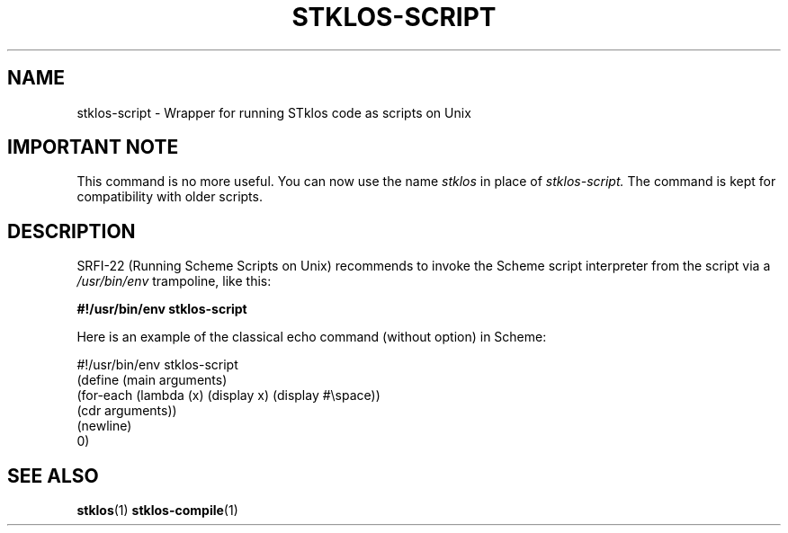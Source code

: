 .\" -*- nroff -*-
.\" First parameter, NAME, should be all caps
.\" Second parameter, SECTION, should be 1-8, maybe w/ subsection
.\" other parameters are allowed: see man(7), man(1)
.TH STKLOS-SCRIPT 1 "version 1.70"
.\" Please adjust this date whenever revising the manpage.
.\"
.\" Some roff macros, for reference:
.\" .nh        disable hyphenation
.\" .hy        enable hyphenation
.\" .ad l      left justify
.\" .ad b      justify to both left and right margins
.\" .nf        disable filling
.\" .fi        enable filling
.\" .br        insert line break
.\" .sp <n>    insert n1 empty lines
.\" for manpage-specific macros, see man(7)
.SH NAME
stklos-script \- Wrapper for running STklos code as scripts on Unix

.SH IMPORTANT NOTE
This command is no more useful. You can now use the name
.I stklos
in place of
.I stklos-script.
The command is kept for compatibility with older scripts.

.SH DESCRIPTION

SRFI-22 (Running Scheme Scripts on Unix) recommends to invoke the Scheme script
interpreter from the script via a \fI/usr/bin/env\fR trampoline, like this:
.PP
.B #!/usr/bin/env stklos-script

.PP
Here is an example of the classical echo command (without option) in Scheme:
.PP
.nf
#!/usr/bin/env stklos-script
(define (main arguments)
  (for-each (lambda (x) (display x) (display #\\space))
            (cdr arguments))
  (newline)
  0)
.fi
.PP
.SH "SEE ALSO"
.BR stklos (1)
.BR stklos-compile (1)
